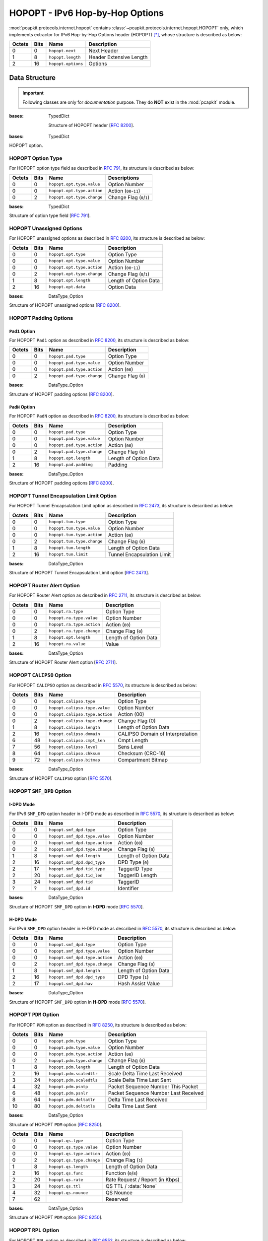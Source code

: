 HOPOPT - IPv6 Hop-by-Hop Options
================================

.. module:: pcapkit.protocols.internet.hopopt

:mod:`pcapkit.protocols.internet.hopopt` contains
:class:`~pcapkit.protocols.internet.hopopt.HOPOPT`
only, which implements extractor for IPv6 Hop-by-Hop
Options header (HOPOPT) [*]_, whose structure is
described as below:

======= ========= =================== =================================
Octets      Bits        Name                    Description
======= ========= =================== =================================
  0           0   ``hopopt.next``             Next Header
  1           8   ``hopopt.length``           Header Extensive Length
  2          16   ``hopopt.options``          Options
======= ========= =================== =================================

.. raw:: html

   <br />

.. .. autoclass:: pcapkit.protocols.internet.hopopt.HOPOPT
..    :members:
..    :undoc-members:
..    :private-members:
..    :show-inheritance:

.. data:: pcapkit.protocols.internet.hopopt._HOPOPT_ACT
   :type: Dict[str, str]

   HOPOPT unknown option actions.

   .. list-table::
      :header-rows: 1

      * - Code
        - Action
      * - ``00``
        - skip over this option and continue processing the header
      * - ``01``
        - discard the packet
      * - ``10``
        - discard the packet and, regardless of whether or not the
          packet's Destination Address was a multicast address, send
          an ICMP Parameter Problem, Code 2, message to the packet's
          Source Address, pointing to the unrecognized Option Type
      * - ``11``
        - discard the packet and, only if the packet's Destination
          Address was not a multicast address, send an ICMP Parameter
          Problem, Code 2, message to the packet's Source Address,
          pointing to the unrecognized Option Type

.. data:: pcapkit.protocols.internet.hopopt._HOPOPT_OPT
   :type: Dict[int, Tuple[str, str]]

   HOPOPT options.

   .. list-table::
      :header-rows: 1

      * - Code
        - Acronym
        - Option
        - Reference
      * - 0x00
        - ``pad``
        - Pad1
        - [:rfc:`8200`] 0
      * - 0x01
        - ``pad``
        - PadN
        - [:rfc:`8200`]
      * - 0x04
        - ``tun``
        - Tunnel Encapsulation Limit
        - [:rfc:`2473`] 1
      * - 0x05
        - ``ra``
        - Router Alert
        - [:rfc:`2711`] 2
      * - 0x07
        - ``calipso``
        - Common Architecture Label IPv6 Security Option
        - [:rfc:`5570`]
      * - 0x08
        - ``smf_dpd``
        - Simplified Multicast Forwarding
        - [:rfc:`6621`]
      * - 0x0F
        - ``pdm``
        - Performance and Diagnostic Metrics
        - [:rfc:`8250`] 10
      * - 0x26
        - ``qs``
        - Quick-Start
        - [:rfc:`4782`][`RFC Errata 2034`_] 6
      * - 0x63
        - ``rpl``
        - Routing Protocol for Low-Power and Lossy Networks
        - [:rfc:`6553`]
      * - 0x6D
        - ``mpl``
        - Multicast Protocol for Low-Power and Lossy Networks
        - [:rfc:`7731`]
      * - 0x8B
        - ``ilnp``
        - Identifier-Locator Network Protocol Nonce
        - [:rfc:`6744`]
      * - 0x8C
        - ``lio``
        - Line-Identification Option
        - [:rfc:`6788`]
      * - 0xC2
        - ``jumbo``
        - Jumbo Payload
        - [:rfc:`2675`]
      * - 0xC9
        - ``home``
        - Home Address
        - [:rfc:`6275`]
      * - 0xEE
        - ``ip_dff``
        - Depth-First Forwarding
        - [:rfc:`6971`]

.. _RFC Errata 2034: https://www.rfc-editor.org/errata_search.php?eid=2034

.. data:: pcapkit.protocols.internet.hopopt._HOPOPT_NULL
   :type: Dict[int, str]

   HOPOPT unknown option descriptions.

   .. list-table::
      :header-rows: 1

      * - Code
        - Description
        - Reference
      * - 0x1E
        - RFC3692-style Experiment
        - [:rfc:`4727`]
      * - 0x3E
        - RFC3692-style Experiment
        - [:rfc:`4727`]
      * - 0x4D
        - Deprecated
        - [:rfc:`7731`]
      * - 0x5E
        - RFC3692-style Experiment
        - [:rfc:`4727`]
      * - 0x7E
        - RFC3692-style Experiment
        - [:rfc:`4727`]
      * - 0x8A
        - Endpoint Identification
        - **DEPRECATED**
      * - 0x9E
        - RFC3692-style Experiment
        - [:rfc:`4727`]
      * - 0xBE
        - RFC3692-style Experiment
        - [:rfc:`4727`]
      * - 0xDE
        - RFC3692-style Experiment
        - [:rfc:`4727`]
      * - 0xFE
        - RFC3692-style Experiment
        - [:rfc:`4727`]

Data Structure
--------------

.. important::

   Following classes are only for *documentation* purpose.
   They do **NOT** exist in the :mod:`pcapkit` module.

.. class:: DataType_HOPOPT

   :bases: TypedDict

    Structure of HOPOPT header [:rfc:`8200`].

    .. attribute:: next
       :type: pcapkit.const.reg.transtype.TransType

       Next header.

    .. attribute:: length
       :type: int

       Header extensive length.

    .. attribute:: options
       :type: Tuple[pcapkit.const.ipv6.option.Option]

       Array of option acronyms.

    .. attribute:: packet
       :type: bytes

       Packet data.

.. class:: DataType_Option

   :bases: TypedDict

   HOPOPT option.

   .. attribute:: desc
      :type: str

      Option description.

   .. attribute:: type
      :type: DataType_Option_Type

      Option type.

   .. attribute:: length
      :type: int

      Option length.

      .. note::

         This attribute is **NOT** the length specified in the HOPOPT optiona data,
         rather the *total* length of the current option.

HOPOPT Option Type
~~~~~~~~~~~~~~~~~~

For HOPOPT option type field as described in :rfc:`791`,
its structure is described as below:

======= ========= ========================== ========================
Octets      Bits        Name                    Descriptions
======= ========= ========================== ========================
  0           0   ``hopopt.opt.type.value``   Option Number
  0           0   ``hopopt.opt.type.action``  Action (``00``-``11``)
  0           2   ``hopopt.opt.type.change``  Change Flag (``0``/``1``)
======= ========= ========================== ========================

.. raw:: html

   <br />

.. class:: DataType_Option_Type

   :bases: TypedDict

   Structure of option type field [:rfc:`791`].

   .. attribute:: value
      :type: int

      Option number.

   .. attribute:: action
      :type: str

      Action.

   .. attribute:: change
      :type: bool

      Change flag.

HOPOPT Unassigned Options
~~~~~~~~~~~~~~~~~~~~~~~~~

For HOPOPT unassigned options as described in :rfc:`8200`,
its structure is described as below:

======= ========= =========================== =========================
Octets      Bits        Name                    Description
======= ========= =========================== =========================
  0           0   ``hopopt.opt.type``         Option Type
  0           0   ``hopopt.opt.type.value``   Option Number
  0           0   ``hopopt.opt.type.action``  Action (``00``-``11``)
  0           2   ``hopopt.opt.type.change``  Change Flag (``0``/``1``)
  1           8   ``hopopt.opt.length``       Length of Option Data
  2          16   ``hopopt.opt.data``         Option Data
======= ========= =========================== =========================

.. raw:: html

   <br />

.. class:: DataType_Opt_None

   :bases: DataType_Option

   Structure of HOPOPT unassigned options [:rfc:`8200`].

   .. attribute:: data
      :type: bytes

      Option data.

HOPOPT Padding Options
~~~~~~~~~~~~~~~~~~~~~~

``Pad1`` Option
+++++++++++++++

For HOPOPT ``Pad1`` option as described in :rfc:`8200`,
its structure is described as below:

======= ========= =========================== =========================
Octets      Bits        Name                    Description
======= ========= =========================== =========================
  0           0   ``hopopt.pad.type``         Option Type
  0           0   ``hopopt.pad.type.value``   Option Number
  0           0   ``hopopt.pad.type.action``  Action (``00``)
  0           2   ``hopopt.pad.type.change``  Change Flag (``0``)
======= ========= =========================== =========================

.. raw:: html

   <br />

.. class:: DataType_Opt_Pad1

   :bases: DataType_Option

   Structure of HOPOPT padding options [:rfc:`8200`].

   .. attribute:: length
      :type: Literal[1]

      Option length.

``PadN`` Option
+++++++++++++++

For HOPOPT ``PadN`` option as described in :rfc:`8200`,
its structure is described as below:

======= ========= =========================== =========================
Octets      Bits        Name                    Description
======= ========= =========================== =========================
  0           0   ``hopopt.pad.type``         Option Type
  0           0   ``hopopt.pad.type.value``   Option Number
  0           0   ``hopopt.pad.type.action``  Action (``00``)
  0           2   ``hopopt.pad.type.change``  Change Flag (``0``)
  1           8   ``hopopt.opt.length``       Length of Option Data
  2          16   ``hopopt.pad.padding``      Padding
======= ========= =========================== =========================

.. raw:: html

   <br />

.. class:: DataType_Opt_PadN

   :bases: DataType_Option

   Structure of HOPOPT padding options [:rfc:`8200`].

   .. attribute:: padding
      :type: bytes

      Padding data.

HOPOPT Tunnel Encapsulation Limit Option
~~~~~~~~~~~~~~~~~~~~~~~~~~~~~~~~~~~~~~~~

For HOPOPT Tunnel Encapsulation Limit option as described in :rfc:`2473`,
its structure is described as below:

======= ========= =========================== =========================
Octets      Bits        Name                    Description
======= ========= =========================== =========================
  0           0   ``hopopt.tun.type``         Option Type
  0           0   ``hopopt.tun.type.value``   Option Number
  0           0   ``hopopt.tun.type.action``  Action (``00``)
  0           2   ``hopopt.tun.type.change``  Change Flag (``0``)
  1           8   ``hopopt.tun.length``       Length of Option Data
  2          16   ``hopopt.tun.limit``        Tunnel Encapsulation Limit
======= ========= =========================== =========================

.. raw:: html

   <br />

.. class:: DataType_Opt_TUN

   :bases: DataType_Option

   Structure of HOPOPT Tunnel Encapsulation Limit option [:rfc:`2473`].

   .. attribute:: limit
      :type: int

      Tunnel encapsulation limit.

HOPOPT Router Alert Option
~~~~~~~~~~~~~~~~~~~~~~~~~~

For HOPOPT Router Alert option as described in :rfc:`2711`,
its structure is described as below:

======= ========= =========================== =========================
Octets      Bits        Name                    Description
======= ========= =========================== =========================
  0           0   ``hopopt.ra.type``          Option Type
  0           0   ``hopopt.ra.type.value``    Option Number
  0           0   ``hopopt.ra.type.action``   Action (``00``)
  0           2   ``hopopt.ra.type.change``   Change Flag (``0``)
  1           8   ``hopopt.opt.length``       Length of Option Data
  2          16   ``hopopt.ra.value``         Value
======= ========= =========================== =========================

.. raw:: html

   <br />

.. class:: DataType_Opt_RA

   :bases: DataType_Option

   Structure of HOPOPT Router Alert option [:rfc:`2711`].

   .. attribute:: value
      :type: int

      Router alert code value.

   .. attribute:: alert
      :type: pcapkit.const.ipv6.router_alter.RouterAlert

      Router alert enumeration.

HOPOPT ``CALIPSO`` Option
~~~~~~~~~~~~~~~~~~~~~~~~~

For HOPOPT ``CALIPSO`` option as described in :rfc:`5570`,
its structure is described as below:

======= ========= =============================== ==================================
Octets      Bits        Name                        Description
======= ========= =============================== ==================================
  0           0   ``hopopt.calipso.type``         Option Type
  0           0   ``hopopt.calipso.type.value``   Option Number
  0           0   ``hopopt.calipso.type.action``  Action (00)
  0           2   ``hopopt.calipso.type.change``  Change Flag (0)
  1           8   ``hopopt.calipso.length``       Length of Option Data
  2          16   ``hopopt.calipso.domain``       CALIPSO Domain of Interpretation
  6          48   ``hopopt.calipso.cmpt_len``     Cmpt Length
  7          56   ``hopopt.calipso.level``        Sens Level
  8          64   ``hopopt.calipso.chksum``       Checksum (CRC-16)
  9          72   ``hopopt.calipso.bitmap``       Compartment Bitmap
======= ========= =============================== ==================================

.. raw:: html

   <br />

.. class:: DataType_Opt_CALIPSO

   :bases: DataType_Option

   Structure of HOPOPT ``CALIPSO`` option [:rfc:`5570`].

   .. attribute:: domain
      :type: int

      ``CALIPSO`` domain of interpretation.

   .. attribute:: cmpt_len
      :type: int

      Compartment length.

   .. attribute:: level
      :type: int

      Sene level.

   .. attribute:: chksum
      :type: bytes

      Checksum (CRC-16).

   .. attribute:: bitmap
      :type: Tuple[str]

      Compartment bitmap.

HOPOPT ``SMF_DPD`` Option
~~~~~~~~~~~~~~~~~~~~~~~~~

I-DPD Mode
++++++++++

For IPv6 ``SMF_DPD`` option header in I-DPD mode as described in :rfc:`5570`,
its structure is described as below:

======= ========= =============================== =======================
Octets      Bits        Name                        Description
======= ========= =============================== =======================
  0           0   ``hopopt.smf_dpd.type``         Option Type
  0           0   ``hopopt.smf_dpd.type.value``   Option Number
  0           0   ``hopopt.smf_dpd.type.action``  Action (``00``)
  0           2   ``hopopt.smf_dpd.type.change``  Change Flag (``0``)
  1           8   ``hopopt.smf_dpd.length``       Length of Option Data
  2          16   ``hopopt.smf_dpd.dpd_type``     DPD Type (``0``)
  2          17   ``hopopt.smf_dpd.tid_type``     TaggerID Type
  2          20   ``hopopt.smf_dpd.tid_len``      TaggerID Length
  3          24   ``hopopt.smf_dpd.tid``          TaggerID
  ?           ?   ``hopopt.smf_dpd.id``           Identifier
======= ========= =============================== =======================

.. raw:: html

   <br />

.. class:: DataType_Opt_SMF_I_PDP

   :bases: DataType_Option

   Structure of HOPOPT ``SMF_DPD`` option in **I-DPD** mode [:rfc:`5570`].

   .. attribute:: dpd_type
      :type: Literal['I-DPD']

      DPD type.

   .. attribute:: tid_type
      :type: pcapkit.const.ipv6.tagger_id.TaggerID

      TaggerID type.

   .. attribute:: tid_len
      :type: int

      TaggerID length.

   .. attribute:: tid
      :type: int

      TaggerID.

   .. attribute:: id
      :type: bytes

      Identifier.

H-DPD Mode
++++++++++

For IPv6 ``SMF_DPD`` option header in H-DPD mode as described in :rfc:`5570`,
its structure is described as below:

======= ========= =============================== =======================
Octets      Bits        Name                        Description
======= ========= =============================== =======================
  0           0   ``hopopt.smf_dpd.type``         Option Type
  0           0   ``hopopt.smf_dpd.type.value``   Option Number
  0           0   ``hopopt.smf_dpd.type.action``  Action (``00``)
  0           2   ``hopopt.smf_dpd.type.change``  Change Flag (``0``)
  1           8   ``hopopt.smf_dpd.length``       Length of Option Data
  2          16   ``hopopt.smf_dpd.dpd_type``     DPD Type (``1``)
  2          17   ``hopopt.smf_dpd.hav``          Hash Assist Value
======= ========= =============================== =======================

.. raw:: html

   <br />

.. class:: DataType_Opt_SMF_H_PDP

   :bases: DataType_Option

   Structure of HOPOPT ``SMF_DPD`` option in **H-DPD** mode [:rfc:`5570`].

   .. attribute:: dpd_type
      :type: Literal['H-DPD']

      DPD type.

   .. attribute:: hav
      :type: str

      Hash assist value (as *binary* string).

HOPOPT ``PDM`` Option
~~~~~~~~~~~~~~~~~~~~~

For HOPOPT ``PDM`` option as described in :rfc:`8250`,
its structure is described as below:

======= ========= =============================== ======================================
Octets      Bits        Name                      Description
======= ========= =============================== ======================================
  0           0   ``hopopt.pdm.type``             Option Type
  0           0   ``hopopt.pdm.type.value``       Option Number
  0           0   ``hopopt.pdm.type.action``      Action (``00``)
  0           2   ``hopopt.pdm.type.change``      Change Flag (``0``)
  1           8   ``hopopt.pdm.length``           Length of Option Data
  2          16   ``hopopt.pdm.scaledtlr``        Scale Delta Time Last Received
  3          24   ``hopopt.pdm.scaledtls``        Scale Delta Time Last Sent
  4          32   ``hopopt.pdm.psntp``            Packet Sequence Number This Packet
  6          48   ``hopopt.pdm.psnlr``            Packet Sequence Number Last Received
  8          64   ``hopopt.pdm.deltatlr``         Delta Time Last Received
  10         80   ``hopopt.pdm.deltatls``         Delta Time Last Sent
======= ========= =============================== ======================================

.. raw:: html

   <br />

.. class:: DataType_Opt_PDM

   :bases: DataType_Option

   Structure of HOPOPT ``PDM`` option [:rfc:`8250`].

   .. attribute:: scaledtlr
      :type: datetime.timedelta

      Scale delta time last received.

   .. attribute:: scaledtls
      :type: datetime.timedelta

      Scale delta time last sent.

   .. attribute:: psntp
      :type: int

      Packet sequence number this packet.

   .. attribute:: psnlr
      :type: int

      Packet sequence number last received.

   .. attribute:: deltatlr
      :type: datetime.timedelta

      Delta time last received.

   .. attribute:: deltatls
      :type: datetime.timedelta

      Delta time last sent.

======= ========= =============================== ======================================
Octets      Bits        Name                      Description
======= ========= =============================== ======================================
  0           0   ``hopopt.qs.type``              Option Type
  0           0   ``hopopt.qs.type.value``        Option Number
  0           0   ``hopopt.qs.type.action``       Action (``00``)
  0           2   ``hopopt.qs.type.change``       Change Flag (``1``)
  1           8   ``hopopt.qs.length``            Length of Option Data
  2          16   ``hopopt.qs.func``              Function (``0``/``8``)
  2          20   ``hopopt.qs.rate``              Rate Request / Report (in Kbps)
  3          24   ``hopopt.qs.ttl``               QS TTL / :data:`None`
  4          32   ``hopopt.qs.nounce``            QS Nounce
  7          62                                   Reserved
======= ========= =============================== ======================================

.. raw:: html

   <br />

.. class:: DataType_Opt_QS

   :bases: DataType_Option

   Structure of HOPOPT ``PDM`` option [:rfc:`8250`].

   .. attribute:: func
      :type: pcapkit.const.ipv6.qs_function.QSFunction

      Function.

   .. attribute:: rate
      :type: float

      Rate request and/or report (in *Kbps*).

   .. attribute:: ttl
      :type: Optional[int]

      QS TTL.

   .. attribute:: nounce
      :type: int

      QS nounce.

HOPOPT ``RPL`` Option
~~~~~~~~~~~~~~~~~~~~~~~~~

For HOPOPT ``RPL`` option as described in :rfc:`6553`,
its structure is described as below:

======= ========= =============================== ======================================
Octets      Bits        Name                        Description
======= ========= =============================== ======================================
  0           0   ``hopopt.rpl.type``             Option Type
  0           0   ``hopopt.rpl.type.value``       Option Number
  0           0   ``hopopt.rpl.type.action``      Action (``01``)
  0           2   ``hopopt.rpl.type.change``      Change Flag (``1``)
  1           8   ``hopopt.rpl.length``           Length of Option Data
  2          16   ``hopopt.rpl.flags``            RPL Option Flags
  2          16   ``hopopt.rpl.flags.down``       Down Flag
  2          17   ``hopopt.rpl.flags.rank_error`` Rank-Error Flag
  2          18   ``hopopt.rpl.flags.fwd_error``  Forwarding-Error Flag
  3          24   ``hopopt.rpl.id``               RPLInstanceID
  4          32   ``hopopt.rpl.rank``             SenderRank
  6          48   ``hopopt.rpl.data``             Sub-TLVs
======= ========= =============================== ======================================

.. raw:: html

   <br />

.. class:: DataType_Opt_RPL

   :bases: DataType_Option

   Structure of HOPOPT ``RPL`` option [:rfc:`6553`].



.. raw:: html

   <hr />

.. [*] https://en.wikipedia.org/wiki/IPv6_packet#Hop-by-hop_options_and_destination_options
